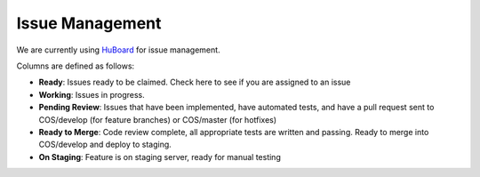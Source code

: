 Issue Management
================

We are currently using `HuBoard`_ for issue management.

Columns are defined as follows:

- **Ready**: Issues ready to be claimed. Check here to see if you are assigned to an issue
- **Working**: Issues in progress.
- **Pending Review**: Issues that have been implemented, have automated tests, and have a pull request sent to COS/develop (for feature branches) or COS/master (for hotfixes)
- **Ready to Merge**: Code review complete, all appropriate tests are written and passing. Ready to merge into COS/develop and deploy to staging.
- **On Staging**: Feature is on staging server, ready for manual testing

.. _HuBoard: https://huboard.com/CenterForOpenScience/openscienceframework.org#/
